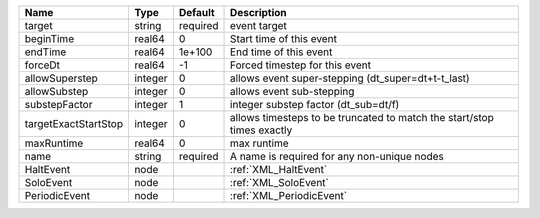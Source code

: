 

==================== ======= ======== ====================================================================== 
Name                 Type    Default  Description                                                            
==================== ======= ======== ====================================================================== 
target               string  required event target                                                           
beginTime            real64  0        Start time of this event                                               
endTime              real64  1e+100   End time of this event                                                 
forceDt              real64  -1       Forced timestep for this event                                         
allowSuperstep       integer 0        allows event super-stepping (dt_super=dt+t-t_last)                     
allowSubstep         integer 0        allows event sub-stepping                                              
substepFactor        integer 1        integer substep factor (dt_sub=dt/f)                                   
targetExactStartStop integer 0        allows timesteps to be truncated to match the start/stop times exactly 
maxRuntime           real64  0        max runtime                                                            
name                 string  required A name is required for any non-unique nodes                            
HaltEvent            node             :ref:`XML_HaltEvent`                                                   
SoloEvent            node             :ref:`XML_SoloEvent`                                                   
PeriodicEvent        node             :ref:`XML_PeriodicEvent`                                               
==================== ======= ======== ====================================================================== 


